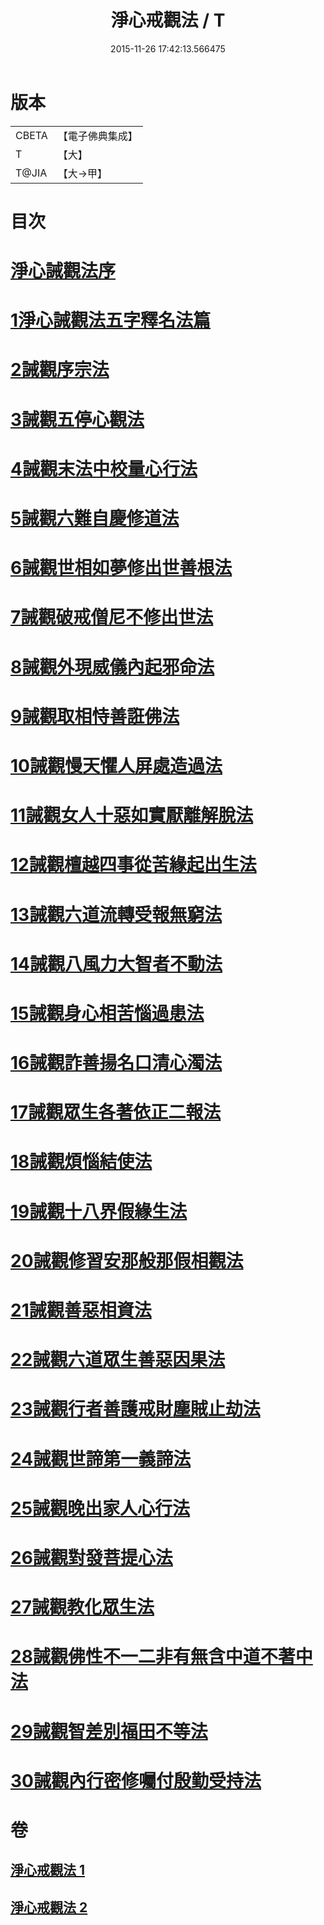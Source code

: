 #+TITLE: 淨心戒觀法 / T
#+DATE: 2015-11-26 17:42:13.566475
* 版本
 |     CBETA|【電子佛典集成】|
 |         T|【大】     |
 |     T@JIA|【大→甲】   |

* 目次
* [[file:KR6k0179_001.txt::001-0819a26][淨心誡觀法序]]
* [[file:KR6k0179_001.txt::0819c4][1淨心誡觀法五字釋名法篇]]
* [[file:KR6k0179_001.txt::0819c28][2誡觀序宗法]]
* [[file:KR6k0179_001.txt::0820b16][3誡觀五停心觀法]]
* [[file:KR6k0179_001.txt::0821b5][4誡觀末法中校量心行法]]
* [[file:KR6k0179_001.txt::0821c28][5誡觀六難自慶修道法]]
* [[file:KR6k0179_001.txt::0822a17][6誡觀世相如夢修出世善根法]]
* [[file:KR6k0179_001.txt::0822b13][7誡觀破戒僧尼不修出世法]]
* [[file:KR6k0179_001.txt::0823a5][8誡觀外現威儀內起邪命法]]
* [[file:KR6k0179_001.txt::0823a28][9誡觀取相恃善誑佛法]]
* [[file:KR6k0179_001.txt::0823b21][10誡觀慢天懼人屏處造過法]]
* [[file:KR6k0179_001.txt::0824a11][11誡觀女人十惡如實厭離解脫法]]
* [[file:KR6k0179_001.txt::0824c25][12誡觀檀越四事從苦緣起出生法]]
* [[file:KR6k0179_001.txt::0825b5][13誡觀六道流轉受報無窮法]]
* [[file:KR6k0179_001.txt::0825c4][14誡觀八風力大智者不動法]]
* [[file:KR6k0179_001.txt::0825c23][15誡觀身心相苦惱過患法]]
* [[file:KR6k0179_002.txt::002-0826a26][16誡觀詐善揚名口清心濁法]]
* [[file:KR6k0179_002.txt::0826b25][17誡觀眾生各著依正二報法]]
* [[file:KR6k0179_002.txt::0826c28][18誡觀煩惱結使法]]
* [[file:KR6k0179_002.txt::0827b1][19誡觀十八界假緣生法]]
* [[file:KR6k0179_002.txt::0827c9][20誡觀修習安那般那假相觀法]]
* [[file:KR6k0179_002.txt::0828a8][21誡觀善惡相資法]]
* [[file:KR6k0179_002.txt::0828b11][22誡觀六道眾生善惡因果法]]
* [[file:KR6k0179_002.txt::0829a8][23誡觀行者善護戒財塵賊止劫法]]
* [[file:KR6k0179_002.txt::0829b5][24誡觀世諦第一義諦法]]
* [[file:KR6k0179_002.txt::0829c4][25誡觀晚出家人心行法]]
* [[file:KR6k0179_002.txt::0830a17][26誡觀對發菩提心法]]
* [[file:KR6k0179_002.txt::0830c17][27誡觀教化眾生法]]
* [[file:KR6k0179_002.txt::0832a28][28誡觀佛性不一二非有無含中道不著中法]]
* [[file:KR6k0179_002.txt::0832c20][29誡觀智差別福田不等法]]
* [[file:KR6k0179_002.txt::0833b15][30誡觀內行密修囑付殷勤受持法]]
* 卷
** [[file:KR6k0179_001.txt][淨心戒觀法 1]]
** [[file:KR6k0179_002.txt][淨心戒觀法 2]]
